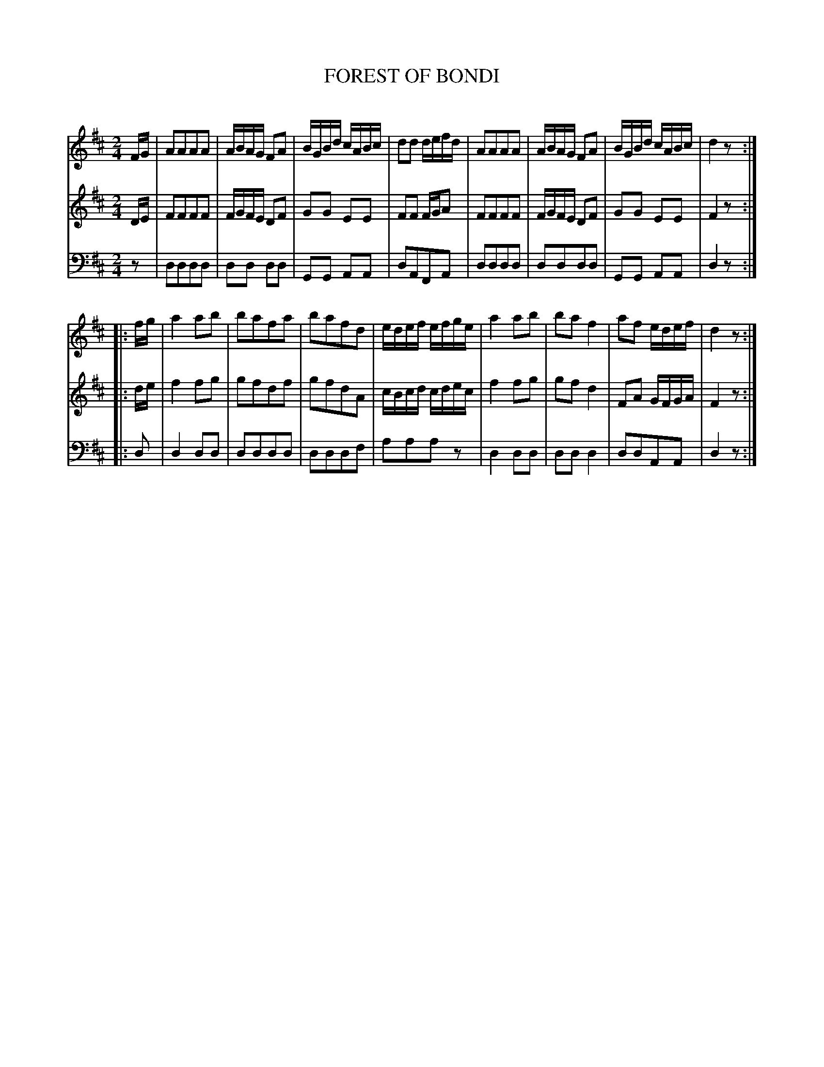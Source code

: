 X: 10541
T: FOREST OF BONDI
C:
%R: polka, reel
B: Elias Howe "The Musician's Companion" Part 1 1842 p.54 #1
S: http://imslp.org/wiki/The_Musician's_Companion_(Howe,_Elias)
Z: 2015 John Chambers <jc:trillian.mit.edu>
M: 2/4
L: 1/16
K: D
% - - - - - - - - - - - - - - - - - - - - - - - - -
V: 1 staves=3
FG |\
A2A2A2A2 | ABAG F2A2 | BGBd cABc | d2d2 defd |\
A2A2A2A2 | ABAG F2A2 | BGBd cABc | d4 z2 :|
|: fg |\
a4 a2b2 | b2a2f2a2 | b2a2f2d2 | edef efge |\
a4 a2b2 | b2a2 f4 | a2f2 edef | d4 z2 :|
% - - - - - - - - - - - - - - - - - - - - - - - - -
V: 2
DE |\
F2F2F2F2 | FGFE D2F2 | G2G2 E2E2 | F2F2 FGA2 |\
F2F2F2F2 | FGFE D2F2 | G2G2 E2E2 | F4 z2 :|
|: de |\
f4 f2g2 | g2f2d2f2 | g2f2d2A2 | cBcd cdec |\
f4 f2g2 | g2f2 d4 | F2A2 GFGA | F4 z2 :|
% - - - - - - - - - - - - - - - - - - - - - - - - -
V: 3 clef=bass middle=d
z2 |\
d2d2d2d2 | d2d2 d2d2 | G2G2 A2A2 | d2A2F2A2 |\
d2d2d2d2 | d2d2d2d2 | G2G2 A2A2 | d4 z2 :|
|: d2 |\
d4 d2d2 | d2d2d2d2 | d2d2d2f2 | a2a2a2z2 |\
d4 d2d2 | d2d2 d4 | d2d2A2A2 | d4 z2 :|
% - - - - - - - - - - - - - - - - - - - - - - - - -
